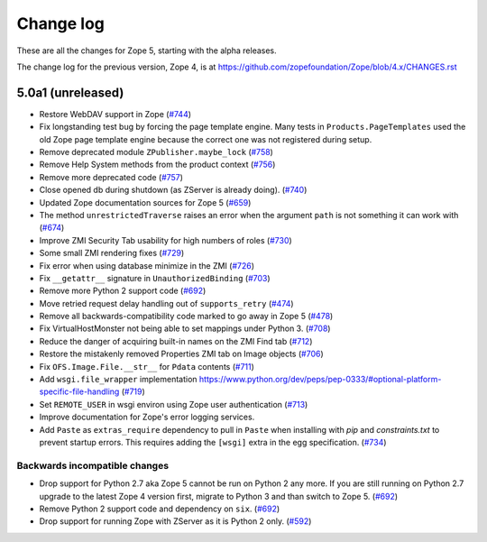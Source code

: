 Change log
==========

These are all the changes for Zope 5, starting with the alpha releases.

The change log for the previous version, Zope 4, is at
https://github.com/zopefoundation/Zope/blob/4.x/CHANGES.rst

5.0a1 (unreleased)
------------------

- Restore WebDAV support in Zope
  (`#744 <https://github.com/zopefoundation/Zope/issues/744>`_)

- Fix longstanding test bug by forcing the page template engine.
  Many tests in ``Products.PageTemplates`` used the old Zope page template
  engine because the correct one was not registered during setup.

- Remove deprecated module ``ZPublisher.maybe_lock``
  (`#758 <https://github.com/zopefoundation/Zope/issues/758>`_)

- Remove Help System methods from the product context
  (`#756 <https://github.com/zopefoundation/Zope/issues/756>`_)

- Remove more deprecated code
  (`#757 <https://github.com/zopefoundation/Zope/issues/757>`_)

- Close opened db during shutdown (as ZServer is already doing).
  (`#740 <https://github.com/zopefoundation/Zope/issues/740>`_)

- Updated Zope documentation sources for Zope 5
  (`#659 <https://github.com/zopefoundation/Zope/issues/659>`_)

- The method ``unrestrictedTraverse`` raises an error when
  the argument ``path`` is not something it can work with
  (`#674 <https://github.com/zopefoundation/Zope/issues/674>`_)

- Improve ZMI Security Tab usability for high numbers of roles
  (`#730 <https://github.com/zopefoundation/Zope/issues/730>`_)

- Some small ZMI rendering fixes
  (`#729 <https://github.com/zopefoundation/Zope/issues/729>`_)

- Fix error when using database minimize in the ZMI
  (`#726 <https://github.com/zopefoundation/Zope/issues/726>`_)

- Fix ``__getattr__`` signature in ``UnauthorizedBinding``
  (`#703 <https://github.com/zopefoundation/Zope/issues/703>`_)

- Remove more Python 2 support code
  (`#692 <https://github.com/zopefoundation/Zope/issues/692>`_)

- Move retried request delay handling out of ``supports_retry``
  (`#474 <https://github.com/zopefoundation/Zope/issues/474>`_)

- Remove all backwards-compatibility code marked to go away in Zope 5
  (`#478 <https://github.com/zopefoundation/Zope/issues/478>`_)

- Fix VirtualHostMonster not being able to set mappings under Python 3.
  (`#708 <https://github.com/zopefoundation/Zope/issues/708>`_)

- Reduce the danger of acquiring built-in names on the ZMI Find tab
  (`#712 <https://github.com/zopefoundation/Zope/issues/712>`_)

- Restore the mistakenly removed Properties ZMI tab on Image objects
  (`#706 <https://github.com/zopefoundation/Zope/issues/706>`_)

- Fix ``OFS.Image.File.__str__`` for ``Pdata`` contents
  (`#711 <https://github.com/zopefoundation/Zope/issues/711>`_)

- Add ``wsgi.file_wrapper`` implementation
  https://www.python.org/dev/peps/pep-0333/#optional-platform-specific-file-handling
  (`#719 <https://github.com/zopefoundation/Zope/pull/719>`_)

- Set ``REMOTE_USER`` in wsgi environ using Zope user authentication
  (`#713 <https://github.com/zopefoundation/Zope/pull/713>`_)

- Improve documentation for Zope's error logging services.

- Add ``Paste`` as ``extras_require`` dependency to pull in ``Paste`` when 
  installing with `pip` and `constraints.txt` to prevent startup errors.
  This requires adding the ``[wsgi]`` extra in the egg specification.
  (`#734 <https://github.com/zopefoundation/Zope/issues/734>`_)


Backwards incompatible changes
++++++++++++++++++++++++++++++

- Drop support for Python 2.7 aka Zope 5 cannot be run on Python 2 any more.
  If you are still running on Python 2.7 upgrade to the latest Zope 4 version
  first, migrate to Python 3 and than switch to Zope 5.
  (`#692 <https://github.com/zopefoundation/Zope/issues/692>`_)

- Remove Python 2 support code and dependency on ``six``.
  (`#692 <https://github.com/zopefoundation/Zope/issues/692>`_)

- Drop support for running Zope with ZServer as it is Python 2 only.
  (`#592 <https://github.com/zopefoundation/Zope/issues/592>`_)
